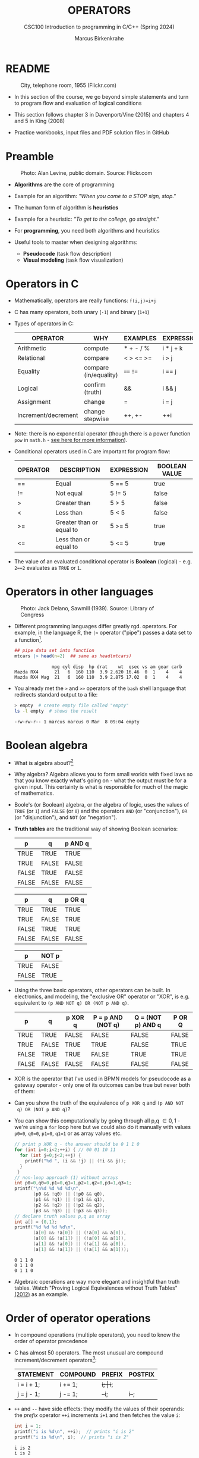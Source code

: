 #+TITLE: OPERATORS
#+AUTHOR:Marcus Birkenkrahe
#+SUBTITLE:CSC100 Introduction to programming in C/C++ (Spring 2024)
#+STARTUP: overview hideblocks indent inlineimages
#+OPTIONS: toc:1 ^:nil
#+PROPERTY: header-args:C :main yes :includes <stdio.h> :exports both :results output :noweb yes :tangle yes
* README
#+attr_latex: :width 400px
#+caption: City, telephone room, 1955 (Flickr.com)
[[../img/8_operators.jpg]]

- In this section of the course, we go beyond simple statements and
  turn to program flow and evaluation of logical conditions

- This section follows chapter 3 in Davenport/Vine (2015) and
  chapters 4 and 5 in King (2008)

- Practice workbooks, input files and PDF solution files in GitHub

* Preamble
#+attr_latex: :width 400px
#+caption: Photo: Alan Levine, public domain. Source: Flickr.com
[[../img/8_stop.jpg]]

- *Algorithms* are the core of programming

- Example for an algorithm: /"When you come to a STOP sign, stop."/

- The human form of algorithm is *heuristics*

- Example for a heuristic: /"To get to the college, go straight."/

- For *programming*, you need both algorithms and heuristics

- Useful tools to master when designing algorithms:
  - *Pseudocode* (task flow description)
  - *Visual modeling* (task flow visualization)

* Operators in C

- Mathematically, operators are really functions: ~f(i,j)=i+j~

- C has many operators, both unary (~-1~) and binary (~1+1~)

- Types of operators in C:

  | OPERATOR            | WHY                   | EXAMPLES  | EXPRESSION |
  |---------------------+-----------------------+-----------+------------|
  | Arithmetic          | compute               | * + - / % | i * j + k  |
  | Relational          | compare               | < > <= >= | i > j      |
  | Equality            | compare (in/equality) | ~==~ ~!=~     | i == j     |
  | Logical             | confirm (truth)       | &&        | i && j     |
  | Assignment          | change                | =         | i = j      |
  | Increment/decrement | change stepwise       | ++, +-    | ++i        |

- Note: there is no exponential operator (though there is a power
  function =pow= in =math.h= - [[https://www.programiz.com/c-programming/library-function/math.h/pow][see here for more information]]).
  
- Conditional operators used in C are important for program flow:

  | OPERATOR | DESCRIPTION              | EXPRESSION | BOOLEAN VALUE |
  |----------+--------------------------+------------+---------------|
  | ==       | Equal                    | 5 == 5     | true          |
  | !=       | Not equal                | 5 != 5     | false         |
  | >        | Greater than             | 5 > 5      | false         |
  | <        | Less than                | 5 < 5      | false         |
  | >=       | Greater than or equal to | 5 >= 5     | true          |
  | <=       | Less than or equal to    | 5 <= 5     | true          |

- The value of an evaluated conditional operator is *Boolean*
  (logical) - e.g. ~2==2~ evaluates as ~TRUE~ or ~1~.

* Operators in other languages
#+attr_latex: :width 400px
#+caption: Photo: Jack Delano, Sawmill (1939). Source: Library of Congress
[[../img/8_pipeline.jpg]]

- Different programming languages differ greatly rgd. operators. For
  example, in the language R, the ~|>~ operator ("pipe") passes a data
  set to a function[fn:1].

  #+begin_src R :results output
  ## pipe data set into function
  mtcars |> head(n=2)  ## same as head(mtcars)
  #+end_src

  #+RESULTS:
  :               mpg cyl disp  hp drat    wt  qsec vs am gear carb
  : Mazda RX4      21   6  160 110  3.9 2.620 16.46  0  1    4    4
  : Mazda RX4 Wag  21   6  160 110  3.9 2.875 17.02  0  1    4    4

- You already met the ~>~ and ~>>~ operators of the ~bash~ shell language
  that redirects standard output to a file:

  #+begin_src bash
    > empty  # create empty file called "empty"
    ls -l empty  # shows the result
  #+end_src

  #+RESULTS:
  : -rw-rw-r-- 1 marcus marcus 0 Mar  8 09:04 empty

* Boolean algebra

- What is algebra about?[fn:2]

- Why algebra? Algebra allows you to form small worlds with fixed laws
  so that you know exactly what's going on - what the output must be
  for a given input. This certainty is what is responsible for much of
  the magic of mathematics.

- Boole's (or Boolean) algebra, or the algebra of logic, uses the
  values of =TRUE= (or =1=) and =FALSE= (or =0=) and the operators =AND= (or
  "conjunction"), =OR= (or "disjunction"), and =NOT= (or "negation").

- *Truth tables* are the traditional way of showing Boolean scenarios:

  #+name: AND
  | p     | q     | p AND q   |
  |-------+-------+-----------|
  | TRUE  | TRUE  | TRUE      |
  | TRUE  | FALSE | FALSE     |
  | FALSE | TRUE  | FALSE     |
  | FALSE | FALSE | FALSE     |

  #+name: OR
  | p     | q     | p OR q |
  |-------+-------+--------|
  | TRUE  | TRUE  | TRUE   |
  | TRUE  | FALSE | TRUE   |
  | FALSE | TRUE  | TRUE   |
  | FALSE | FALSE | FALSE  |

  #+name: NOT
  | p     | NOT p    |
  |-------+----------|
  | TRUE  | FALSE    |
  | FALSE | TRUE     |

- Using the three basic operators, other operators can be built. In
  electronics, and modeling, the "exclusive OR" operator or "XOR",
  is e.g. equivalent to ~(p AND NOT q) OR (NOT p AND q)~.

  #+name: XOR
  | p     | q     | p XOR q | P = p AND (NOT q) | Q = (NOT p) AND q | P OR Q |
  |-------+-------+---------+-------------------+-------------------+--------|
  | TRUE  | TRUE  | FALSE   | FALSE             | FALSE             | FALSE  |
  | TRUE  | FALSE | TRUE    | TRUE              | FALSE             | TRUE   |
  | FALSE | TRUE  | TRUE    | FALSE             | TRUE              | TRUE   |
  | FALSE | FALSE | FALSE   | FALSE             | FALSE             | FALSE  |

- XOR is the operator that I've used in BPMN models for
  pseudocode as a gateway operator - only one of its outcomes can be
  true but never both of them:
  #+attr_html: :width 700px:
  [[../img/problem_solving.svg]]

- Can you show the truth of the equivalence of ~p XOR q~ and ~(p AND NOT
  q) OR (NOT p AND q)~?

- You can show this computationally by going through all p,q \in {0,1} -
  we're using a =for= loop here but we could also do it manually with
  values ~p0=0~, ~q0=0~, ~p1=0~, ~q1=1~ or as array values etc.
  #+begin_src C :main yes :includes <stdio.h> :results output :exports both :comments both :tangle yes :noweb yes
    // print p XOR q - the answer should be 0 1 1 0
    for (int i=0;i<2;++i) { // 00 01 10 11
      for (int j=0;j<2;++j) { 
        printf("%d ", (i && !j) || (!i && j));
      }
     }
    // non-loop approach (1) without arrays
    int p0=0,q0=0,p1=0,q1=1,p2=1,q2=0,p3=1,q3=1;
    printf("\n%d %d %d %d\n",
           (p0 && !q0) || (!p0 && q0),
           (p1 && !q1) || (!p1 && q1),
           (p2 && !q2) || (!p2 && q2),
           (p3 && !q3) || (!p3 && q3));
    // declare truth values p,q as array
    int a[] = {0,1};
    printf("%d %d %d %d\n",
           (a[0] && !a[0]) || (!a[0] && a[0]),
           (a[0] && !a[1]) || (!a[0] && a[1]),
           (a[1] && !a[0]) || (!a[1] && a[0]),
           (a[1] && !a[1]) || (!a[1] && a[1]));
  #+end_src

  #+RESULTS:
  : 0 1 1 0 
  : 0 1 1 0
  : 0 1 1 0
  
- Algebraic operations are way more elegant and insightful than truth
  tables. Watch "Proving Logical Equivalences without Truth Tables"
  [[logic][(2012)]] as an example.

* Order of operator operations

- In compound operations (multiple operators), you need to know the
  order of operator precedence

- C has almost 50 operators. The most unusual are compound
  increment/decrement operators[fn:3]:

  | STATEMENT  | COMPOUND | PREFIX | POSTFIX |
  |------------+----------+--------+---------|
  | i = i + 1; | i += 1;  | ++i;   | i++;    |
  | j = j - 1; | j -= 1;  | --i;   | i--;    |

- ~++~ and ~--~ have side effects: they modify the values of their
  operands: the /prefix/ operator ~++i~ increments ~i+1~ and then fetches
  the value ~i~:

  #+name: prefix
  #+begin_src C :results output :exports both
    int i = 1;
    printf("i is %d\n", ++i);  // prints "i is 2"
    printf("i is %d\n", i);  // prints "i is 2"
  #+end_src

  #+RESULTS: prefix
  : i is 2
  : i is 2

- The /postfix/ operator ~++j~ also means ~j = j + 1~ but here, the value of
  ~j~ is fetched, and then incremented.

  #+name: postfix
  #+begin_src C :results output :exports both
    int j = 1;
    printf("j is %d\n", j++);  // prints "j is 1"
    printf("j is %d\n", j);  // prints "j is 2"
  #+end_src

  #+RESULTS: postfix
  : j is 1
  : j is 2

- Here is another illustration with an assignment of post and prefix
  increment operators:

  #+name: postfixprefix
  #+begin_src C :exports both :results output
    int num1 = 10, num2 = 0;
    puts("start: num1 = 10, num2 =0");

    num2 = num1++; // assign num1 to num2 and then add 1 to num1
    printf("num2 = num1++, so num2 = %d, num1 = %d\n", num2, num1);

    num1 = 10;     // reset num1 to 10
    num2 = ++num1; // add 1 to num1 and then assign it to num2
    printf("num2 = ++num1, so num2 = %d, num1 = %d\n", num2, num1);
  #+end_src

  #+RESULTS: postfixprefix
  : start: num1 = 10, num2 =0
  : num2 = num1++, so num2 = 10, num1 = 11
  : num2 = ++num1, so num2 = 11, num1 = 11

- The table [[order]] shows a partial list of operators and their
  order of precedence from 1 (highest precedence, i.e. evaluated
  first) to 5 (lowest precedence, i.e. evaluated last)

  #+name: order
  | ORDER | OPERATOR            | SYMBOL           | ASSOCIATIVITY |
  |-------+---------------------+------------------+---------------|
  |     1 | increment (postfix) | ~++~               | left          |
  |       | decrement (postfix) | ~--~               |               |
  |-------+---------------------+------------------+---------------|
  |     2 | increment (prefix)  | ~++~               | right         |
  |       | decrement (prefix)  | ~--~               |               |
  |       | unary plus          | ~+~                |               |
  |       | unary minus         | ~-~                |               |
  |-------+---------------------+------------------+---------------|
  |     3 | multiplicative      | ~* / %~            | left          |
  |-------+---------------------+------------------+---------------|
  |     4 | additive            | ~+ -~              | left          |
  |-------+---------------------+------------------+---------------|
  |     5 | assignment          | ~= *= /= %= += -=~ | right         |

- Left/right /associativity/ means that the operator groups from
  left/right. Examples:

  #+name: associativity
  | EXPRESSION | EQUIVALENCE | ASSOCIATIVITY |
  |------------+-------------+---------------|
  | i - j - k  | (i - j) - k | left          |
  | i * j / k  | (i * j) / k | left          |
  | -+j        | - (+j)      | right         |
  | i %=j      | i = (i % j) | right         |
  | i +=j      | i = (j + 1) | right         |

- Write some of these out yourself and run examples. I found ~%=~ quite
  challenging: a modulus and assignment operator. ~i %= j~ computes ~i%j~
  (i modulus j) and assigns it to ~i~.

- What is the value of ~i = 10~ after running the code below?

  #+name: %=
  #+begin_src C :exports both
    int i = 10, j = 5;
    i %= j; // compute modulus of i and j and assigns it to i
    printf("i was 10 and is now %d = 10 %% 5\n", i);
  #+end_src

  #+RESULTS: %=
  : i was 10 and is now 0 = 10 % 5

* Booleans in C

- C evaluates all non-zero values as ~TRUE~ (~1~), and all zero values as
  ~FALSE~ (~0~):

  #+name: boolean
  #+begin_src C :results output :exports both
    if (3) {
      puts("3 is TRUE"); // non-zero expression
     }
    if (!0) puts("0 is FALSE"); // !0 is literally non-zero
  #+end_src

  #+RESULTS: boolean
  : 3 is TRUE
  : 0 is FALSE

- The Boolean operators AND, OR and NOT are represented in C by
  the logical operators ~&&~, ~||~ and ~!~, respectively

* ! operator (logical NOT)

- The ! operator is a "unary" operator that is evaluated from the
  left. It is ~TRUE~ when its argument is ~FALSE~ (~0~), and it is ~FALSE~
  when its argument is ~TRUE~ (non-zero).

- If ~i = 100~, what is ~!i~?
  #+begin_quote
  The Boolean value of ~100~ is TRUE. Therefore, ~!100~ = ~!TRUE~ = ~FALSE~.
  #+end_quote

- If ~j = 1.0e-15~, what is ~!j~?
  #+begin_quote
  The Boolean value of ~1.0e-15~ is TRUE. Therefore, ~!1.0e-15~ = ~!TRUE~ =
  ~FALSE~.
  #+end_quote

- Let's check! You can validate these arguments computationally:
  #+name: negation
  #+begin_src C :results output :exports both
    // declare and assign variables
    int i = 100;
    double j = 1.e-15;
    // print output
    printf("!%d is %d because %d is non-zero!\n", i, !i, i);
    printf("!(%.1e) is %d because %.1e is non-zero!\n", j, !j, j);
  #+end_src

  #+RESULTS: negation
  : !100 is 0 because 100 is non-zero!
  : !(1.0e-15) is 0 because 1.0e-15 is non-zero!

* && operator (logical AND)

- Evaluates a Boolean expression from left to right

- Its value is ~TRUE~ if and only if *both* sides of the operator are ~TRUE~

- Example: guess the outcome first
  #+name: &&_op_true
  #+begin_src C :exports both
    if ( 3 > 1 && 5 == 10 )
      printf("The expression is TRUE.\n");
     else
       printf("The expression is FALSE.\n");
  #+end_src

  #+RESULTS: &&_op_true
  : The expression is FALSE.

- Example: guess the outcome first
  #+name: &&_op_false
  #+begin_src C :exports both
    if (3 < 5 && 5 == 5 )
      printf("The expression is TRUE.\n");
     else
       printf
         ("The expression is FALSE.\n");
  #+end_src

  #+RESULTS: &&_op_false
  : The expression is TRUE.

* || operator (logical OR)

- Evaluates a Boolean expression from left to right

- It is ~FALSE~ if and only *both* sides of the operator are ~FALSE~

- It is ~TRUE~ if either side of the operator is ~TRUE~

- Example: guess the outcome first
  #+name: ||_op_true
  #+begin_src C :exports both
    if ( 3 > 5 || 5 == 5 )
      printf("The expression is TRUE.\n");
     else
       printf("The expression is FALSE.\n");
  #+end_src

  #+RESULTS: ||_op_true
  : The expression is TRUE.

- Example: guess the outcome first
  #+name: ||_op_false
  #+begin_src C :exports both
    if ( 3 > 5 || 6 < 5 )
      printf("The expression is TRUE.\n");
     else
       printf("The expression is FALSE.\n");
  #+end_src

  #+RESULTS: ||_op_false
  : The expression is FALSE.

* Proving Boolean equivalence with code

- Problem: show that ~p XOR q~ and ~(p AND NOT q) OR (NOT p AND q)~ are
  equivalent.

- Pseudocode:
  #+begin_example
  ALGORITHM: compute the expressions:
             A. (p XOR q)
             B. ((p AND NOT q) OR (NOT p AND q))
  Input: all truth values of p and q (stored in a file)
         |p0=0|q0=0|
         |p0=0|q0=1|
         |p0=1|q0=0|
         |p0=1|q0=1|                           
  Output: evaluation of A and B

  Begin:
     // Declare values to Boolean variables

     // Read in values from input file

     // Print A = p XOR q for all values of p and q

     // Print B = (p AND NOT q) OR (NOT p AND q) for all values of p and q
  End
  #+end_example

- Create the input file ~../data/demorgan~ (or generate it manually on Windoze):
  #+begin_src bash
    echo "0 0" >  ../data/demorgan
    echo "0 1" >> ../data/demorgan
    echo "1 0" >> ../data/demorgan
    echo "1 1" >> ../data/demorgan
    cat ../data/demorgan
  #+end_src

  #+RESULTS:
  | 0 | 0 |
  | 0 | 1 |
  | 1 | 0 |
  | 1 | 1 |

- C code (without loops or arrays) 
  #+begin_src C :cmdline < ../data/demorgan :main yes :includes <stdio.h> :results output :exports both :noweb yes
    // Declare Boolean variables
    int p0,p1,p2,p3,q0,q1,q2,q3;

    // Read in values from input file
    scanf("%d%d%d%d%d%d%d%d",&p0,&q0,&p1,&q1,&p2,&q2,&p3,&q3);

    // Check that input was correctly read
    printf("%d%d\n%d%d\n%d%d\n%d%d\n",p0,q0,p1,q1,p2,q2,p3,q3);

    // Print A = p XOR q for all values of p and q
    printf("%d %d %d %d\n",0,1,1,0);

    // Print B = (p AND NOT q) OR (NOT p AND q) for all values of p and q
    printf("%-2d",(p0 && !q0) || (!p0 && q0));
    printf("%-2d",(p1 && !q1) || (!p1 && q1));
    printf("%-2d",(p2 && !q2) || (!p2 && q2));
    printf("%-2d",(p3 && !q3) || (!p3 && q3));

    printf("\n.........Q.E.D.\n");
  #+end_src

  #+RESULTS:
  : 00
  : 01
  : 10
  : 11
  : 0 1 1 0
  : 0 1 1 0 
  : .........Q.E.D.

- You could also dispense with reading the values (since they're
  constant) and set the values in the code - this makes it shorter:
  #+begin_src C :main yes :includes <stdio.h> :results output :exports both
    // Declare and assign values to Boolean variables
    int p0=0,q0=0,p1=0,q1=1,p2=1,q2=0,p3=1,q3=1;

    // Print A = p XOR q for all values of p and q
    printf("%d %d %d %d\n",0,1,1,0);

    // Print B = (p AND NOT q) OR (NOT p AND q) for all values of p and q
    printf("%-2d",(p0 && !q0) || (!p0 && q0));
    printf("%-2d",(p1 && !q1) || (!p1 && q1));
    printf("%-2d",(p2 && !q2) || (!p2 && q2));
    printf("%-2d",(p3 && !q3) || (!p3 && q3));

    printf("\n.........Q.E.D.\n");
  #+end_src

  #+RESULTS:
  : 0 1 1 0
  : 0 1 1 0 
  : .........Q.E.D.

* Checking for upper and lower case

- Characters are represented by ASCII[fn:4] character sets

- E.g. ~a~ and ~A~ are represented by the ASCII codes 97 and 65,
  resp.

- Let's check that.
  #+name: ascii_input
  #+begin_src bash :results output
    echo "a A" > ascii
    cat ascii
  #+end_src

  #+RESULTS: ascii_input
  : a A

  In [[ascii]], two characters are scanned and then printed as characters
  and as integers:
  #+name: ascii
  #+begin_src C :cmdline < ascii :results output :export both
    char c1, c2;
    scanf("%c %c", &c1, &c2);
    printf("The ASCII value of %c is %d\n", c1, c1);
    printf("The ASCII value of %c is %d\n", c2, c2);
  #+end_src

  #+RESULTS: ascii
  : The ASCII value of a is 97
  : The ASCII value of A is 65

- What happens if you use the format specifier ~%c%c~ for =scanf=? Try it.
  #+begin_quote
  Answer: Instead of the ASCII value for 'A' you get the ASCII value
  for the space, because after picking up the ~a~, =scanf= finds the space
  (it only expects a string literal, and the space is one of those).
  #+end_quote

- User-friendly programs should use compound conditions to check for
  both lower and upper case letters:
  #+name: ascii_both
  #+begin_example C
  if (response == 'A' || response == 'a') // accept if either a or A is response
  #+end_example

* Checking for a range of values

- To validate input, you often need to check a range of values

- This is a common use of compound conditions, logical and
  relational operators

- We first create an input file ~num~ with a number in it.

  #+name: valid_input
  #+begin_src bash :results output
    echo 11 > num
    cat num
  #+end_src

  #+RESULTS: valid_input
  : 11

- What does the code in [[validate]] do? Will it run? What will the
  output be for our choice of input?
  #+name: validate
  #+begin_src C :cmdline < num :exports both

    int response = 0; // declare and initialize integer

    scanf("%d", &response);  // scan integer input

    // check if input was in range or not
    if ( response < 1 || response > 10 ) {
      puts("Number not in range.");
     } else {
      puts("Number in range.");
     }
  #+end_src

  #+RESULTS: validate
  : Number not in range.

- How can you translate a range like ~![1,10]~ into a conditional
  expression? It means that we want to test if a number is outside of
  the closed interval ~[1,10]~.

- The numbers that fulfil this condition are smaller than 1 or greater
  than 10, hence the condition is ~x < 1 || x > 10~.

- This is more conveniently written as ~x < 1 || 10 < x~.

* Let's practice!
#+attr_latex: :width 400px
#+caption: Women working on an aircraft fuselage, 1943 (Flickr.com)
P[[../img/practice.jpg]]

- Download the practice file ~8_operator_practice.org~ from GitHub as
  [[https://bit.ly/op-practice][bit.ly/op-practice]].
- Complete the file and upload it to Canvas.

* References

- Davenport/Vine (2015) C Programming for the Absolute Beginner
  (3ed). Cengage Learning.
- <<logic>> GVSUmath (Aug 10, 2012). Proving Logical Equivalences
  without Truth Tables [video]. [[https://youtu.be/iPbLzl2kMHA][URL: youtu.be/iPbLzl2kMHA]].
- Kernighan/Ritchie (1978). The C Programming Language
  (1st). Prentice Hall.
- King (2008). C Programming - A modern approach (2e). W A Norton.
- Orgmode.org (n.d.). 16 Working with Source Code [website]. [[https://orgmode.org/manual/Working-with-Source-Code.html][URL:  orgmode.org]]

* Footnotes

[fn:1]Only from R version 4.1 - before that, you have to use the
magrittr pipe operator ~%>%~.

[fn:2]Algebra is the branch of mathematics that allows you to
represent problems in the form of abstract, or formal,
expressions. The abstraction is encapsulated in the notion of a
variable (an expression of changing value), and of an operator acting
on one or more variables (a function having the variable as an
argument, and using it to compute something).

[fn:3]These operators were inherited from Ken Thompson's earlier B
language. They are not faster just shorter and more convenient.

[fn:4] ASCII stands for the [[https://en.wikipedia.org/wiki/ASCII][American Standard Code for Information
Interchange]].
